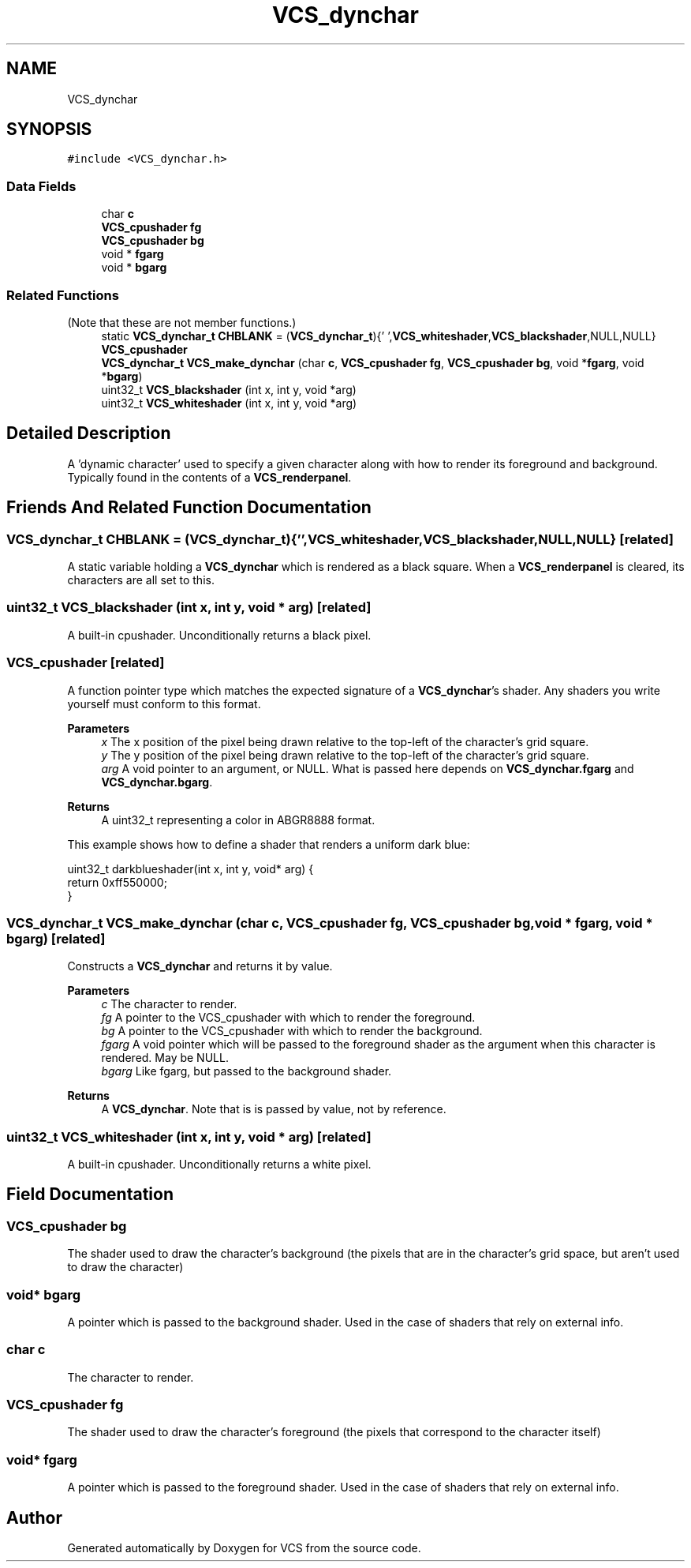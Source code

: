 .TH "VCS_dynchar" 3 "Mon Oct 13 2025" "Version 0.0.1" "VCS" \" -*- nroff -*-
.ad l
.nh
.SH NAME
VCS_dynchar
.SH SYNOPSIS
.br
.PP
.PP
\fC#include <VCS_dynchar\&.h>\fP
.SS "Data Fields"

.in +1c
.ti -1c
.RI "char \fBc\fP"
.br
.ti -1c
.RI "\fBVCS_cpushader\fP \fBfg\fP"
.br
.ti -1c
.RI "\fBVCS_cpushader\fP \fBbg\fP"
.br
.ti -1c
.RI "void * \fBfgarg\fP"
.br
.ti -1c
.RI "void * \fBbgarg\fP"
.br
.in -1c
.SS "Related Functions"
(Note that these are not member functions\&.) 
.in +1c
.ti -1c
.RI "static \fBVCS_dynchar_t\fP \fBCHBLANK\fP = (\fBVCS_dynchar_t\fP){' ',\fBVCS_whiteshader\fP,\fBVCS_blackshader\fP,NULL,NULL}"
.br
.ti -1c
.RI "\fBVCS_cpushader\fP"
.br
.ti -1c
.RI "\fBVCS_dynchar_t\fP \fBVCS_make_dynchar\fP (char \fBc\fP, \fBVCS_cpushader\fP \fBfg\fP, \fBVCS_cpushader\fP \fBbg\fP, void *\fBfgarg\fP, void *\fBbgarg\fP)"
.br
.ti -1c
.RI "uint32_t \fBVCS_blackshader\fP (int x, int y, void *arg)"
.br
.ti -1c
.RI "uint32_t \fBVCS_whiteshader\fP (int x, int y, void *arg)"
.br
.in -1c
.SH "Detailed Description"
.PP 
A 'dynamic character' used to specify a given character along with how to render its foreground and background\&. Typically found in the contents of a \fBVCS_renderpanel\fP\&. 
.SH "Friends And Related Function Documentation"
.PP 
.SS "\fBVCS_dynchar_t\fP CHBLANK = (\fBVCS_dynchar_t\fP){' ',\fBVCS_whiteshader\fP,\fBVCS_blackshader\fP,NULL,NULL}\fC [related]\fP"
A static variable holding a \fBVCS_dynchar\fP which is rendered as a black square\&. When a \fBVCS_renderpanel\fP is cleared, its characters are all set to this\&. 
.SS "uint32_t VCS_blackshader (int x, int y, void * arg)\fC [related]\fP"
A built-in cpushader\&. Unconditionally returns a black pixel\&. 
.SS "VCS_cpushader\fC [related]\fP"
A function pointer type which matches the expected signature of a \fBVCS_dynchar\fP's shader\&. Any shaders you write yourself must conform to this format\&.
.PP
\fBParameters\fP
.RS 4
\fIx\fP The x position of the pixel being drawn relative to the top-left of the character's grid square\&. 
.br
\fIy\fP The y position of the pixel being drawn relative to the top-left of the character's grid square\&. 
.br
\fIarg\fP A void pointer to an argument, or NULL\&. What is passed here depends on \fBVCS_dynchar\&.fgarg\fP and \fBVCS_dynchar\&.bgarg\fP\&. 
.RE
.PP
\fBReturns\fP
.RS 4
A uint32_t representing a color in ABGR8888 format\&.
.RE
.PP
This example shows how to define a shader that renders a uniform dark blue: 
.PP
.nf
uint32_t darkblueshader(int x, int y, void* arg) { 
 return 0xff550000;
}

.fi
.PP
 
.SS "\fBVCS_dynchar_t\fP VCS_make_dynchar (char c, \fBVCS_cpushader\fP fg, \fBVCS_cpushader\fP bg, void * fgarg, void * bgarg)\fC [related]\fP"
Constructs a \fBVCS_dynchar\fP and returns it by value\&.
.PP
\fBParameters\fP
.RS 4
\fIc\fP The character to render\&. 
.br
\fIfg\fP A pointer to the VCS_cpushader with which to render the foreground\&. 
.br
\fIbg\fP A pointer to the VCS_cpushader with which to render the background\&. 
.br
\fIfgarg\fP A void pointer which will be passed to the foreground shader as the argument when this character is rendered\&. May be NULL\&. 
.br
\fIbgarg\fP Like fgarg, but passed to the background shader\&. 
.RE
.PP
\fBReturns\fP
.RS 4
A \fBVCS_dynchar\fP\&. Note that is is passed by value, not by reference\&. 
.RE
.PP

.SS "uint32_t VCS_whiteshader (int x, int y, void * arg)\fC [related]\fP"
A built-in cpushader\&. Unconditionally returns a white pixel\&. 
.SH "Field Documentation"
.PP 
.SS "\fBVCS_cpushader\fP bg"
The shader used to draw the character's background (the pixels that are in the character's grid space, but aren't used to draw the character) 
.SS "void* bgarg"
A pointer which is passed to the background shader\&. Used in the case of shaders that rely on external info\&. 
.SS "char c"
The character to render\&. 
.SS "\fBVCS_cpushader\fP fg"
The shader used to draw the character's foreground (the pixels that correspond to the character itself) 
.SS "void* fgarg"
A pointer which is passed to the foreground shader\&. Used in the case of shaders that rely on external info\&. 

.SH "Author"
.PP 
Generated automatically by Doxygen for VCS from the source code\&.
